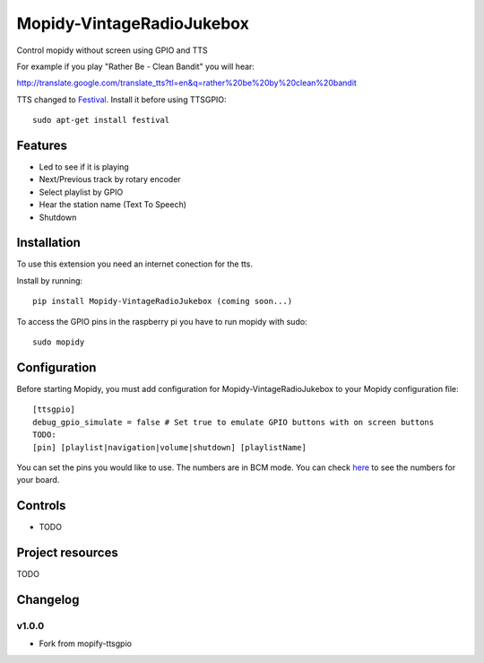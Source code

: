****************************
Mopidy-VintageRadioJukebox
****************************

Control mopidy without screen using GPIO and TTS

For example if you play "Rather Be - Clean Bandit" you will hear:

http://translate.google.com/translate_tts?tl=en&q=rather%20be%20by%20clean%20bandit

TTS changed to `Festival <http://www.cstr.ed.ac.uk/projects/festival/>`_. Install it before using TTSGPIO::

    sudo apt-get install festival

Features
========

- Led to see if it is playing
- Next/Previous track by rotary encoder
- Select playlist by GPIO
- Hear the station name (Text To Speech)
- Shutdown


Installation
============

To use this extension you need an internet conection for the tts.

Install by running::

    pip install Mopidy-VintageRadioJukebox (coming soon...)

To access the GPIO pins in the raspberry pi you have to run mopidy with sudo::
	
	sudo mopidy



Configuration
=============

Before starting Mopidy, you must add configuration for
Mopidy-VintageRadioJukebox to your Mopidy configuration file::

    [ttsgpio]
    debug_gpio_simulate = false # Set true to emulate GPIO buttons with on screen buttons
    TODO:
    [pin] [playlist|navigation|volume|shutdown] [playlistName]
    
You can set the pins you would like to use. The numbers are in BCM mode. You can check `here <http://raspberrypi.stackexchange.com/a/12967>`_ to see the numbers for your board.

Controls
========

- TODO

Project resources
=================

TODO

Changelog
=========

v1.0.0
----------------------------------------

- Fork from mopify-ttsgpio
